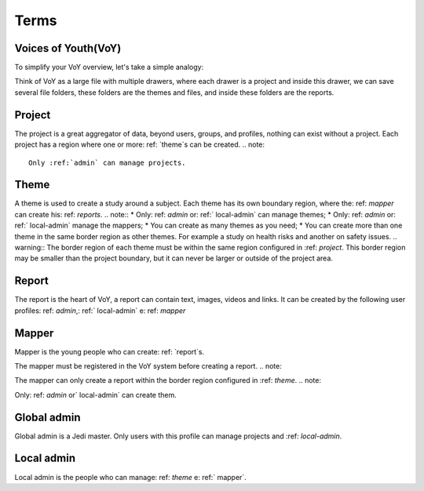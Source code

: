 Terms
=====

.. _voy:

Voices of Youth(VoY)
--------------------
To simplify your VoY overview, let's take a simple analogy:
 
Think of VoY as a large file with multiple drawers, where each drawer is a project and inside this drawer, we can save several file folders, these folders are the themes and files, and inside these folders are the reports.
 
.. _project:
 
Project
-------
The project is a great aggregator of data, beyond users, groups, and profiles, nothing can exist without a project.
Each project has a region where one or more: ref: `theme`s can be created.
.. note::
   Only :ref:`admin` can manage projects.

.. _theme:
 
Theme
-----
A theme is used to create a study around a subject. Each theme has its own boundary region, where the: ref: `mapper` can create his: ref: `reports`.
.. note::
* Only: ref: `admin` or: ref:` local-admin` can manage themes;
* Only: ref: `admin` or: ref:` local-admin` manage the mappers;
* You can create as many themes as you need;
* You can create more than one theme in the same border region as other themes. For example a study on health risks and another on safety issues.
.. warning::
The border region of each theme must be within the same region configured in :ref: `project`. This border region may be smaller than the project boundary, but it can never be larger or outside of the project area.
 
.. _report:
 
Report
------
 
The report is the heart of VoY, a report can contain text, images, videos and links. It can be created by the following user profiles: ref: `admin`,: ref:` local-admin` e: ref: `mapper`
 
.. _mapper:
 
Mapper
------
Mapper is the young people who can create: ref: `report`s.
 
.. note::
The mapper must be registered in the VoY system before creating a report.
.. note::

The mapper can only create a report within the border region configured in :ref: `theme`.
.. note::
 
Only: ref: `admin` or` local-admin` can create them.
 
.. _admin:
 
Global admin
------------
Global admin is a Jedi master. Only users with this profile can manage projects and :ref: `local-admin`.

.. _local-admin:
 
Local admin
-----------
Local admin is the people who can manage: ref: `theme` e: ref:` mapper`.

